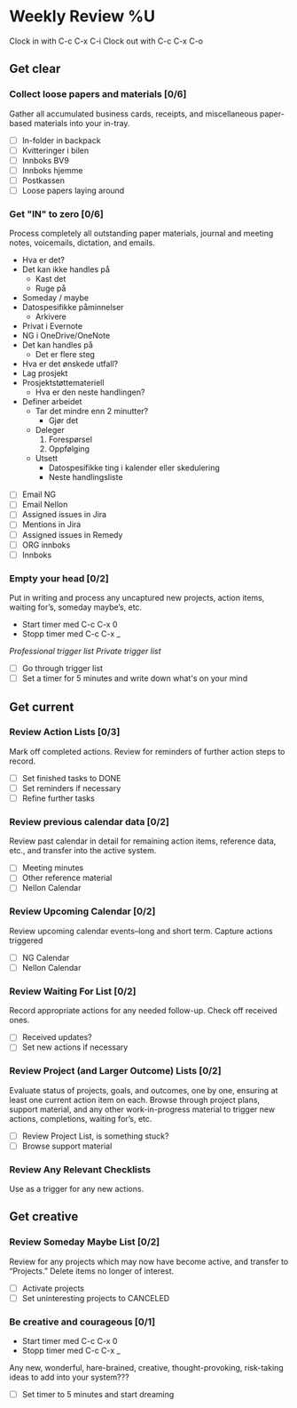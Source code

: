 * Weekly Review %U
  Clock in with C-c C-x C-i
  Clock out with C-c C-x C-o
** Get clear
*** Collect loose papers and materials [0/6]
    Gather all accumulated business cards, receipts, and miscellaneous paper-based materials into your in-tray.
    * [ ] In-folder in backpack
    * [ ] Kvitteringer i bilen
    * [ ] Innboks BV9
    * [ ] Innboks hjemme
    * [ ] Postkassen
    * [ ] Loose papers laying around
*** Get "IN" to zero [0/6]
    Process completely all outstanding paper materials, journal and meeting notes, 
    voicemails, dictation, and emails.
    :PROCESS:
    - Hva er det?
    - Det kan ikke handles på
      + Kast det
      + Ruge på
	- Someday / maybe
	- Datospesifikke påminnelser
      + Arkivere
	- Privat i Evernote
	- NG i OneDrive/OneNote
    - Det kan handles på
      + Det er flere steg
	- Hva er det ønskede utfall?
	- Lag prosjekt
	- Prosjektstøttemateriell
      + Hva er den neste handlingen?
	- Definer arbeidet
	  * Tar det mindre enn 2 minutter?
	    - Gjør det
	  * Deleger
	    1. Forespørsel
	    2. Oppfølging
	  * Utsett
	    - Datospesifikke ting i kalender eller skedulering
	    - Neste handlingsliste
    :END:
    * [ ] Email NG
    * [ ] Email Nellon
    * [ ] Assigned issues in Jira
    * [ ] Mentions in Jira
    * [ ] Assigned issues in Remedy
    * [ ] ORG innboks
    * [ ] Innboks
*** Empty your head [0/2]
    Put in writing and process any uncaptured new projects, action items, waiting for’s, someday maybe’s, etc.
    - Start timer med C-c C-x 0
    - Stopp timer med C-c C-x _
    :TRIGGER-LIST:
    [[~/.emacs.d/templates/pro-trigger.org][Professional trigger list]]
    [[~/.emacs.d/templates/priv-trigger.org][Private trigger list]]
    :END:
    * [ ] Go through trigger list
    * [ ] Set a timer for 5 minutes and write down what's on your mind
** Get current
*** Review Action Lists [0/3]
    Mark off completed actions. Review for reminders of further action steps to record.
    * [ ] Set finished tasks to DONE
    * [ ] Set reminders if necessary
    * [ ] Refine further tasks
*** Review previous calendar data [0/2]
    Review past calendar in detail for remaining action items, reference data, etc., and transfer into the active system.
    * [ ] Meeting minutes
    * [ ] Other reference material
    * [ ] Nellon Calendar
*** Review Upcoming Calendar [0/2]
    Review upcoming calendar events–long and short term. Capture actions triggered
    * [ ] NG Calendar
    * [ ] Nellon Calendar
*** Review Waiting For List [0/2]
    Record appropriate actions for any needed follow-up. Check off received ones.
    * [ ] Received updates?
    * [ ] Set new actions if necessary
*** Review Project (and Larger Outcome) Lists [0/2]
    Evaluate status of projects, goals, and outcomes, one by one, ensuring at least one current action item on each.  
    Browse through project plans, support material, and any other work-in-progress material to trigger new actions, completions, waiting for’s, etc.
    * [ ] Review Project List, is something stuck?
    * [ ] Browse support material
*** Review Any Relevant Checklists
    Use as a trigger for any new actions.
** Get creative
*** Review Someday Maybe List [0/2]
    Review for any projects which may now have become active, and transfer to “Projects.” Delete items no longer of interest.
    * [ ] Activate projects
    * [ ] Set uninteresting projects to CANCELED
*** Be creative and courageous [0/1]
    - Start timer med C-c C-x 0
    - Stopp timer med C-c C-x _
    Any new, wonderful, hare-brained, creative, thought-provoking, risk-taking ideas to add into your system???
    * [ ] Set timer to 5 minutes and start dreaming

